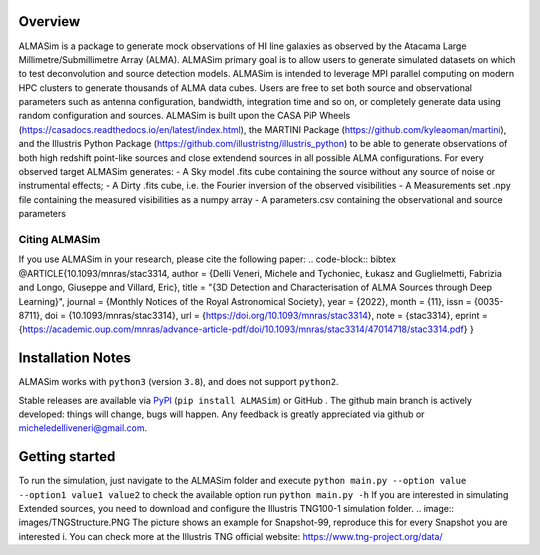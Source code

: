 .. image:: images/extended_sim_0.png

Overview
========

.. INTRO_START_LABEL

ALMASim is a package to generate mock observations of HI line galaxies as observed by the Atacama Large Millimetre/Submillimetre Array (ALMA). ALMASim primary goal is to allow users to generate simulated datasets on which to test deconvolution and source detection models. ALMASim is intended to leverage MPI parallel computing on modern HPC clusters to generate thousands of ALMA data cubes. Users are free to set both source and observational parameters such as antenna configuration, bandwidth, integration time and so on, or completely generate data using random configuration and sources.
ALMASim is built upon the CASA PiP Wheels (https://casadocs.readthedocs.io/en/latest/index.html), the MARTINI Package (https://github.com/kyleaoman/martini), and the Illustris Python Package (https://github.com/illustristng/illustris_python) to be able to generate observations of both high redshift point-like sources and close extendend sources in all possible ALMA configurations. 
For every observed target ALMASim generates:
- A Sky model .fits cube containing the source without any source of noise or instrumental effects;
- A Dirty .fits cube, i.e. the Fourier inversion of the observed visibilities 
- A Measurements set .npy file containing the measured visibilities as a numpy array 
- A parameters.csv containing the observational and source parameters

.. INTRO_END_LABEL

Citing ALMASim
--------------

.. CITING_START_LABEL
   
If you use ALMASim in your research, please cite the following paper:
.. code-block:: bibtex
@ARTICLE{10.1093/mnras/stac3314,
author = {Delli Veneri, Michele and Tychoniec, Łukasz and Guglielmetti, Fabrizia and Longo, Giuseppe and Villard, Eric},
title = "{3D Detection and Characterisation of ALMA Sources through Deep Learning}",
journal = {Monthly Notices of the Royal Astronomical Society},
year = {2022},
month = {11},
issn = {0035-8711},
doi = {10.1093/mnras/stac3314},
url = {https://doi.org/10.1093/mnras/stac3314},
note = {stac3314},
eprint = {https://academic.oup.com/mnras/advance-article-pdf/doi/10.1093/mnras/stac3314/47014718/stac3314.pdf}
}

.. _ALMASim entry: https://doi.org/10.1093/mnras/stac3314

.. CITING_END_LABEL

Installation Notes
==================
.. INSTALLATION_NOTES_START_LABEL

ALMASim works with ``python3`` (version ``3.8``), and does not support ``python2``.

Stable releases are available via PyPI_ (``pip install ALMASim``) or GitHub .
The github main branch is actively developed: things will change, bugs will happen. Any feedback is greatly appreciated via github or micheledelliveneri@gmail.com.

.. _PyPI: https://pypi.org/
.. _micheledelliveneri@gmail.com: mailto:micheledelliveneri@gmail.com

.. INSTALLATION_NOTES_END_LABEL

Getting started
===============

.. QUICKSTART_START_LABEL

To run the simulation, just navigate to the ALMASim folder and execute 
``python main.py --option value --option1 value1 value2``
to check the available option run 
``python main.py -h``
If you are interested in simulating Extended sources, you need to download and configure the Illustris TNG100-1 simulation folder.
.. image:: images/TNGStructure.PNG
The picture shows an example for Snapshot-99, reproduce this for every Snapshot you are interested i. You can check more at the Illustris TNG official website: https://www.tng-project.org/data/  

.. QUICKSTART_END_LABEL

